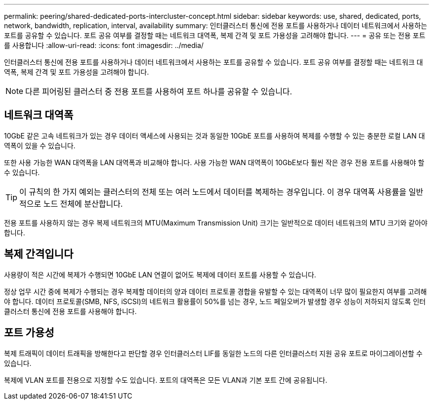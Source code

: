---
permalink: peering/shared-dedicated-ports-intercluster-concept.html 
sidebar: sidebar 
keywords: use, shared, dedicated, ports, network, bandwidth, replication, interval, availability 
summary: 인터클러스터 통신에 전용 포트를 사용하거나 데이터 네트워크에서 사용하는 포트를 공유할 수 있습니다. 포트 공유 여부를 결정할 때는 네트워크 대역폭, 복제 간격 및 포트 가용성을 고려해야 합니다. 
---
= 공유 또는 전용 포트를 사용합니다
:allow-uri-read: 
:icons: font
:imagesdir: ../media/


[role="lead"]
인터클러스터 통신에 전용 포트를 사용하거나 데이터 네트워크에서 사용하는 포트를 공유할 수 있습니다. 포트 공유 여부를 결정할 때는 네트워크 대역폭, 복제 간격 및 포트 가용성을 고려해야 합니다.

[NOTE]
====
다른 피어링된 클러스터 중 전용 포트를 사용하여 포트 하나를 공유할 수 있습니다.

====


== 네트워크 대역폭

10GbE 같은 고속 네트워크가 있는 경우 데이터 액세스에 사용되는 것과 동일한 10GbE 포트를 사용하여 복제를 수행할 수 있는 충분한 로컬 LAN 대역폭이 있을 수 있습니다.

또한 사용 가능한 WAN 대역폭을 LAN 대역폭과 비교해야 합니다. 사용 가능한 WAN 대역폭이 10GbE보다 훨씬 작은 경우 전용 포트를 사용해야 할 수 있습니다.

[TIP]
====
이 규칙의 한 가지 예외는 클러스터의 전체 또는 여러 노드에서 데이터를 복제하는 경우입니다. 이 경우 대역폭 사용률을 일반적으로 노드 전체에 분산합니다.

====
전용 포트를 사용하지 않는 경우 복제 네트워크의 MTU(Maximum Transmission Unit) 크기는 일반적으로 데이터 네트워크의 MTU 크기와 같아야 합니다.



== 복제 간격입니다

사용량이 적은 시간에 복제가 수행되면 10GbE LAN 연결이 없어도 복제에 데이터 포트를 사용할 수 있습니다.

정상 업무 시간 중에 복제가 수행되는 경우 복제할 데이터의 양과 데이터 프로토콜 경합을 유발할 수 있는 대역폭이 너무 많이 필요한지 여부를 고려해야 합니다. 데이터 프로토콜(SMB, NFS, iSCSI)의 네트워크 활용률이 50%를 넘는 경우, 노드 페일오버가 발생할 경우 성능이 저하되지 않도록 인터클러스터 통신에 전용 포트를 사용해야 합니다.



== 포트 가용성

복제 트래픽이 데이터 트래픽을 방해한다고 판단할 경우 인터클러스터 LIF를 동일한 노드의 다른 인터클러스터 지원 공유 포트로 마이그레이션할 수 있습니다.

복제에 VLAN 포트를 전용으로 지정할 수도 있습니다. 포트의 대역폭은 모든 VLAN과 기본 포트 간에 공유됩니다.
